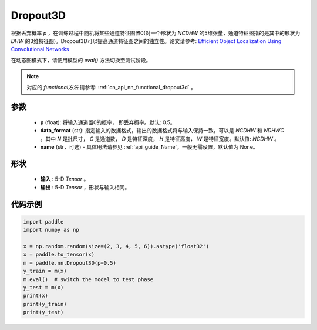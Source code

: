 .. _cn_api_nn_Dropout3D:

Dropout3D
-------------------------------

.. py:function:: paddle.nn.Dropout3D(p=0.5, data_format='NCDHW', name=None)

根据丢弃概率 `p` ，在训练过程中随机将某些通道特征图置0(对一个形状为 `NCDHW` 的5维张量，通道特征图指的是其中的形状为 `DHW` 的3维特征图)。Dropout3D可以提高通道特征图之间的独立性。论文请参考: `Efficient Object Localization Using Convolutional Networks <https://arxiv.org/abs/1411.4280>`_

在动态图模式下，请使用模型的 `eval()` 方法切换至测试阶段。

.. note::
   对应的 `functional方法` 请参考: :ref:`cn_api_nn_functional_dropout3d` 。

参数
:::::::::
 - **p** (float): 将输入通道置0的概率， 即丢弃概率。默认: 0.5。
 - **data_format** (str): 指定输入的数据格式，输出的数据格式将与输入保持一致，可以是 `NCDHW` 和 `NDHWC` 。其中 `N` 是批尺寸， `C` 是通道数， `D` 是特征深度， `H` 是特征高度， `W` 是特征宽度。默认值: `NCDHW` 。
 - **name** (str，可选) - 具体用法请参见  :ref:`api_guide_Name`，一般无需设置，默认值为 None。

形状
:::::::::
 - **输入** : 5-D `Tensor` 。
 - **输出** : 5-D `Tensor` ，形状与输入相同。

代码示例
:::::::::

.. code-block:: python

    import paddle
    import numpy as np

    x = np.random.random(size=(2, 3, 4, 5, 6)).astype('float32')
    x = paddle.to_tensor(x)
    m = paddle.nn.Dropout3D(p=0.5)
    y_train = m(x)
    m.eval()  # switch the model to test phase
    y_test = m(x)
    print(x)
    print(y_train)
    print(y_test)
